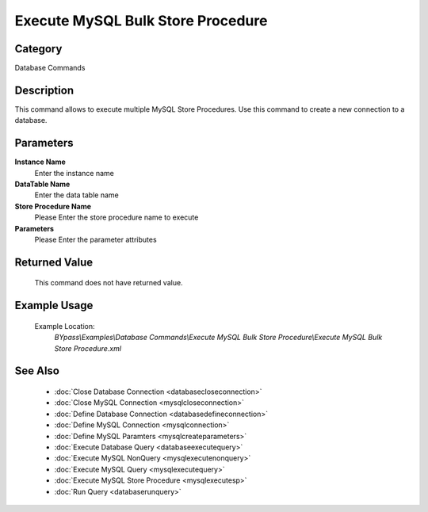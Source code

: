 Execute MySQL Bulk Store Procedure
==================================

Category
--------
Database Commands

Description
-----------

This command allows to execute multiple MySQL Store Procedures. Use this command to create a new connection to a database.

Parameters
----------

**Instance Name**
	Enter the instance name

**DataTable Name**
	Enter the data table name

**Store Procedure Name**
	Please Enter the store procedure name to execute

**Parameters**
	Please Enter the parameter attributes



Returned Value
--------------
	This command does not have returned value.

Example Usage
-------------

	Example Location:  
		`BYpass\\Examples\\Database Commands\\Execute MySQL Bulk Store Procedure\\Execute MySQL Bulk Store Procedure.xml`

See Also
--------
	- :doc:`Close Database Connection <databasecloseconnection>`
	- :doc:`Close MySQL Connection <mysqlcloseconnection>`
	- :doc:`Define Database Connection <databasedefineconnection>`
	- :doc:`Define MySQL Connection <mysqlconnection>`
	- :doc:`Define MySQL Paramters <mysqlcreateparameters>`
	- :doc:`Execute Database Query <databaseexecutequery>`
	- :doc:`Execute MySQL NonQuery <mysqlexecutenonquery>`
	- :doc:`Execute MySQL Query <mysqlexecutequery>`
	- :doc:`Execute MySQL Store Procedure <mysqlexecutesp>`
	- :doc:`Run Query <databaserunquery>`

	
